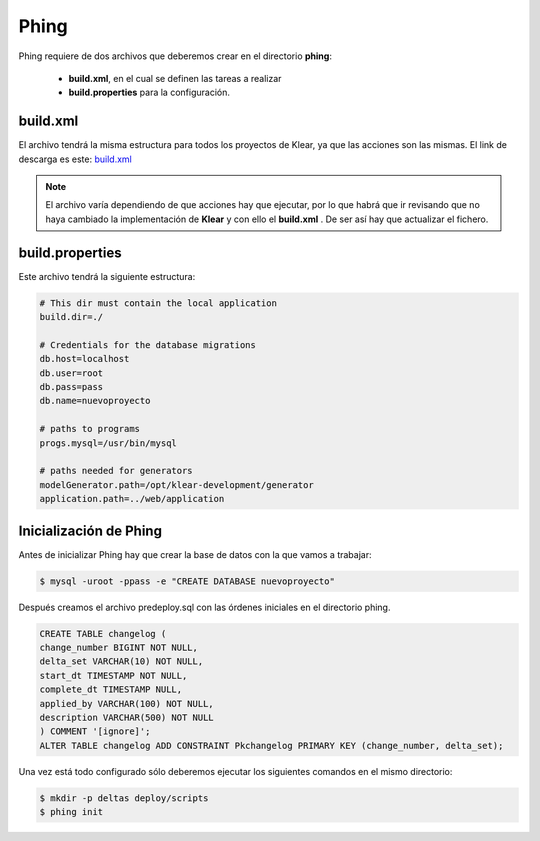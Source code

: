 Phing
=====

Phing requiere de dos archivos que deberemos crear en el directorio **phing**:

 * **build.xml**, en el cual se definen las tareas a realizar
 * **build.properties** para la configuración.

.. _build_xml:

build.xml
---------

El archivo tendrá la misma estructura para todos los proyectos de Klear, ya que
las acciones son las mismas.
El link de descarga es este:
`build.xml <https://github.com/irontec/klear-tutorial/blob/gh-pages/_static/phing/build.xml>`_

.. note::

   El archivo varía dependiendo de que acciones hay que ejecutar, por lo que habrá que ir
   revisando que no haya cambiado la implementación de **Klear** y con ello el **build.xml**
   . De ser así hay que actualizar el fichero.

build.properties
----------------

Este archivo tendrá la siguiente estructura:

.. code-block:: ini

   # This dir must contain the local application
   build.dir=./

   # Credentials for the database migrations
   db.host=localhost
   db.user=root
   db.pass=pass
   db.name=nuevoproyecto

   # paths to programs
   progs.mysql=/usr/bin/mysql

   # paths needed for generators
   modelGenerator.path=/opt/klear-development/generator
   application.path=../web/application

Inicialización de Phing
-----------------------

Antes de inicializar Phing hay que crear la base de datos con la que vamos a trabajar:

.. code-block:: console

   $ mysql -uroot -ppass -e "CREATE DATABASE nuevoproyecto"

Después creamos el archivo predeploy.sql con las órdenes iniciales en el directorio phing.

.. code-block:: mysql

   CREATE TABLE changelog (
   change_number BIGINT NOT NULL,
   delta_set VARCHAR(10) NOT NULL,
   start_dt TIMESTAMP NOT NULL,
   complete_dt TIMESTAMP NULL,
   applied_by VARCHAR(100) NOT NULL,
   description VARCHAR(500) NOT NULL
   ) COMMENT '[ignore]';
   ALTER TABLE changelog ADD CONSTRAINT Pkchangelog PRIMARY KEY (change_number, delta_set);

Una vez está todo configurado sólo deberemos ejecutar los siguientes comandos en el mismo directorio:

.. code-block:: console

   $ mkdir -p deltas deploy/scripts
   $ phing init




